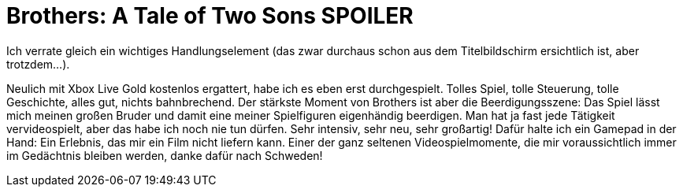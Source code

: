 = Brothers: A Tale of Two Sons *SPOILER*

Ich verrate gleich ein wichtiges Handlungselement (das zwar durchaus schon aus dem Titelbildschirm ersichtlich ist, aber trotzdem...).

Neulich mit Xbox Live Gold kostenlos ergattert, habe ich es eben erst durchgespielt. Tolles Spiel, tolle Steuerung, tolle Geschichte, alles gut, nichts bahnbrechend. Der stärkste Moment von Brothers ist aber die Beerdigungsszene: Das Spiel lässt mich meinen großen Bruder und damit eine meiner Spielfiguren eigenhändig beerdigen. Man hat ja fast jede Tätigkeit vervideospielt, aber das habe ich noch nie tun dürfen. Sehr intensiv, sehr neu, sehr großartig! Dafür halte ich ein Gamepad in der Hand: Ein Erlebnis, das mir ein Film nicht liefern kann. Einer der ganz seltenen Videospielmomente, die mir voraussichtlich immer im Gedächtnis bleiben werden, danke dafür nach Schweden!